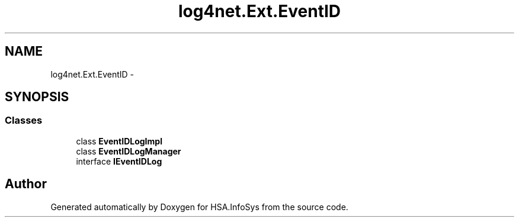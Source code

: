 .TH "log4net.Ext.EventID" 3 "Fri Jul 5 2013" "Version 1.0" "HSA.InfoSys" \" -*- nroff -*-
.ad l
.nh
.SH NAME
log4net.Ext.EventID \- 
.SH SYNOPSIS
.br
.PP
.SS "Classes"

.in +1c
.ti -1c
.RI "class \fBEventIDLogImpl\fP"
.br
.ti -1c
.RI "class \fBEventIDLogManager\fP"
.br
.ti -1c
.RI "interface \fBIEventIDLog\fP"
.br
.in -1c
.SH "Author"
.PP 
Generated automatically by Doxygen for HSA\&.InfoSys from the source code\&.
